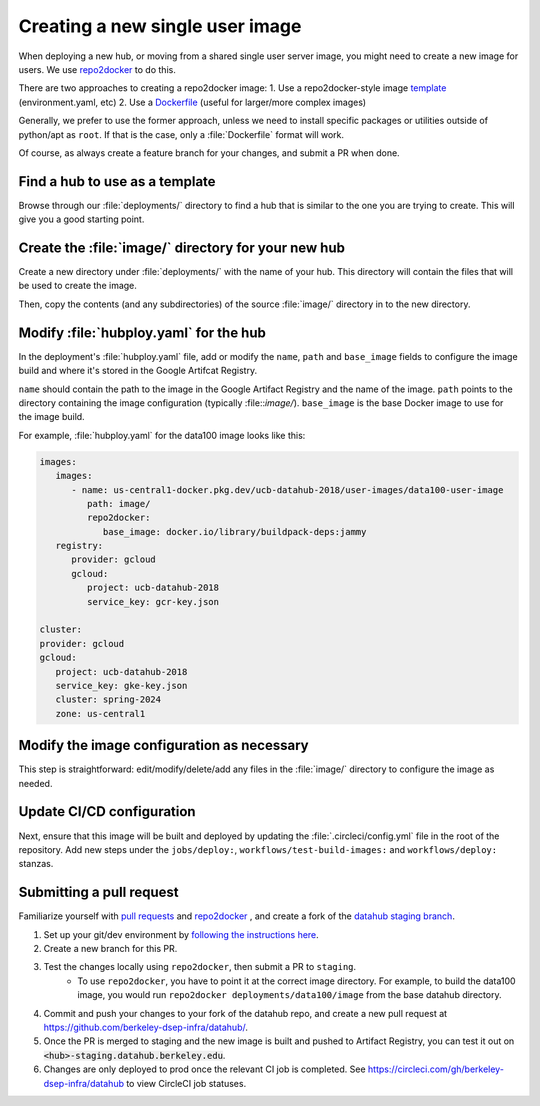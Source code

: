 .. _howto/new-packages:

================================
Creating a new single user image
================================

When deploying a new hub, or moving from a shared single user server image,
you might need to create a new image for users. We use 
`repo2docker <https://github.com/jupyterhub/repo2docker>`_ to do this.

There are two approaches to creating a repo2docker image:
1. Use a repo2docker-style image `template <https://github.com/berkeley-dsep-infra/datahub/tree/staging/deployments/data100/image>`_ (environment.yaml, etc)
2. Use a `Dockerfile <https://github.com/berkeley-dsep-infra/datahub/tree/staging/deployments/datahub/images/default>`_ (useful for larger/more complex images)

Generally, we prefer to use the former approach, unless we need to install
specific packages or utilities outside of python/apt as ``root``.  If that is 
the case, only a :file:`Dockerfile` format will work.

Of course, as always create a feature branch for your changes, and submit a
PR when done.

Find a hub to use as a template
===============================

Browse through our :file:`deployments/` directory to find a hub that is similar to
the one you are trying to create. This will give you a good starting point.

Create the :file:`image/` directory for your new hub
====================================================

Create a new directory under :file:`deployments/` with the name of your hub. This
directory will contain the files that will be used to create the image.

Then, copy the contents (and any subdirectories) of the source :file:`image/`
directory in to the new directory.

Modify :file:`hubploy.yaml` for the hub
=======================================

In the deployment's :file:`hubploy.yaml` file, add or modify the ``name``, ``path`` and
``base_image`` fields to configure the image build and where it's stored in the
Google Artifcat Registry.

``name`` should contain the path to the image in the Google Artifact Registry and the name of the image.
``path`` points to the directory containing the image configuration (typically :file::`image/`).
``base_image`` is the base Docker image to use for the image build.

For example, :file:`hubploy.yaml` for the data100 image looks like this:

.. code:: yaml

      images:
         images:
            - name: us-central1-docker.pkg.dev/ucb-datahub-2018/user-images/data100-user-image
               path: image/
               repo2docker:
                  base_image: docker.io/library/buildpack-deps:jammy
         registry:
            provider: gcloud
            gcloud:
               project: ucb-datahub-2018
               service_key: gcr-key.json

      cluster:
      provider: gcloud
      gcloud:
         project: ucb-datahub-2018
         service_key: gke-key.json
         cluster: spring-2024
         zone: us-central1

Modify the image configuration as necessary
===========================================

This step is straightforward: edit/modify/delete/add any files in the :file:`image/`
directory to configure the image as needed.

Update CI/CD configuration
==========================

Next, ensure that this image will be built and deployed by updating the
:file:`.circleci/config.yml` file in the root of the repository. Add new steps
under the ``jobs/deploy:``, ``workflows/test-build-images:`` and ``workflows/deploy:``
stanzas.

Submitting a pull request
=========================

Familiarize yourself with `pull requests <https://help.github.com/en/github/collaborating-with-issues-and-pull-requests/about-pull-requests>`_ and `repo2docker <https://github.com/jupyter/repo2docker>`_ , and create a fork of the `datahub staging branch <https://github.com/berkeley-dsep-infra/datahub>`_.

#. Set up your git/dev environment by `following the instructions here <https://github.com/berkeley-dsep-infra/datahub/#setting-up-your-fork-and-clones>`_.
#. Create a new branch for this PR.
#. Test the changes locally using ``repo2docker``, then submit a PR to ``staging``.
	* To use ``repo2docker``, you have to point it at the correct image directory. For example, to build the data100 image, you would run ``repo2docker deployments/data100/image`` from the base datahub directory.
#. Commit and push your changes to your fork of the datahub repo, and create a new pull request at `<https://github.com/berkeley-dsep-infra/datahub/>`__.
#. Once the PR is merged to staging and the new image is built and pushed to Artifact Registry, you can test it out on :code:`<hub>-staging.datahub.berkeley.edu`.
#. Changes are only deployed to prod once the relevant CI job is completed. See `<https://circleci.com/gh/berkeley-dsep-infra/datahub>`__ to view CircleCI job statuses. 
